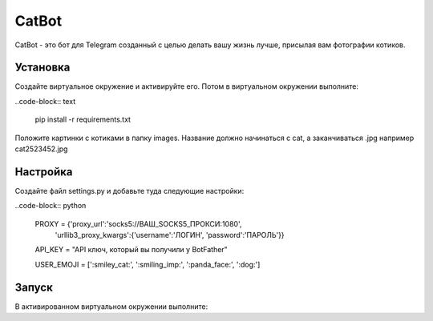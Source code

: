CatBot
======

CatBot - это бот для Telegram созданный с целью делать вашу жизнь лучше, присылая вам фотографии котиков.

Установка 
---------
Создайте виртуальное окружение и активируйте его. Потом в виртуальном окружении выполните:

..code-block:: text

	pip install -r requirements.txt

Положите картинки с котиками в папку images. Название должно начинаться с cat, а заканчиваться .jpg например cat2523452.jpg

Настройка 
---------
Создайте файл settings.py и добавьте туда следующие настройки:

..code-block:: python

	PROXY = {'proxy_url':'socks5://ВАШ_SOCKS5_ПРОКСИ:1080',
        	'urllib3_proxy_kwargs':{'username':'ЛОГИН', 'password':'ПАРОЛЬ'}}

	API_KEY = "API ключ, который вы получили у BotFather"

	USER_EMOJI = [':smiley_cat:', ':smiling_imp:', ':panda_face:', ':dog:']

Запуск 
---------
В активированном виртуальном окружении выполните:

.. code-bloke:: text

	python bot.py # Для Windows

	python3 bot.py # Для Linux и Mac
